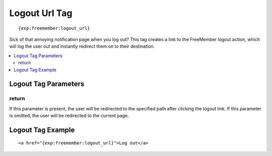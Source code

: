 ##############
Logout Url Tag
##############
::

  {exp:freemember:logout_url}

Sick of that annoying notification page when you log out? This tag creates a link to the
FreeMember logout action, which will log the user out and instantly redirect them on to their
destination.

.. contents::
  :local:

*********************
Logout Tag Parameters
*********************

return
======
If this parameter is present, the user will be redirected to the specified path after clicking
the logout link. If this parameter is omitted, the user will be redirected to the current page.

******************
Logout Tag Example
******************
::

    <a href="{exp:freemember:logout_url}">Log out</a>
